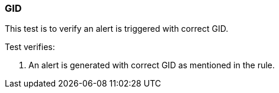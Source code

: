 === GID

This test is to verify an alert is triggered with correct GID.

Test verifies:

1. An alert is generated with correct GID as mentioned in the rule.
